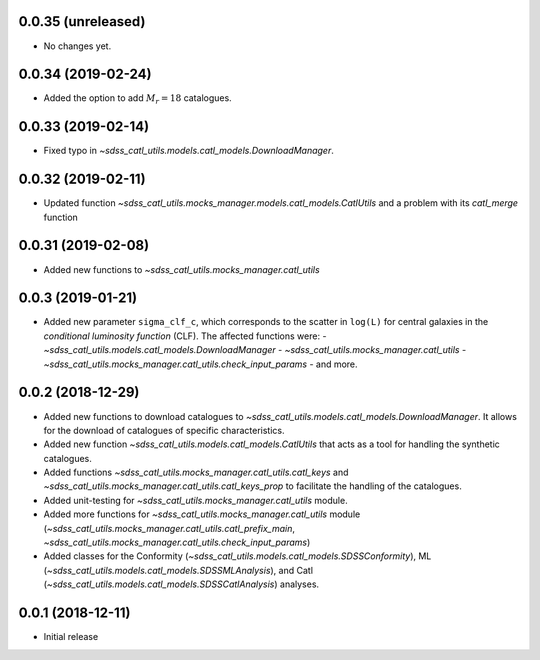 0.0.35 (unreleased)
-----------------------

- No changes yet.

0.0.34 (2019-02-24)
-----------------------

- Added the option to add :math:`M_{r} = 18` catalogues.

0.0.33 (2019-02-14)
-----------------------

- Fixed typo in `~sdss_catl_utils.models.catl_models.DownloadManager`.

0.0.32 (2019-02-11)
-----------------------

- Updated function `~sdss_catl_utils.mocks_manager.models.catl_models.CatlUtils`
  and a problem with its `catl_merge` function

0.0.31 (2019-02-08)
-----------------------

- Added new functions to `~sdss_catl_utils.mocks_manager.catl_utils`

0.0.3 (2019-01-21)
-----------------------

- Added new parameter ``sigma_clf_c``, which corresponds to the scatter in
  ``log(L)`` for central galaxies in the `conditional luminosity function`
  (CLF). The affected functions were:
  - `~sdss_catl_utils.models.catl_models.DownloadManager`
  - `~sdss_catl_utils.mocks_manager.catl_utils`
  - `~sdss_catl_utils.mocks_manager.catl_utils.check_input_params`
  - and more.

0.0.2 (2018-12-29)
-----------------------

- Added new functions to download catalogues to
  `~sdss_catl_utils.models.catl_models.DownloadManager`. It allows for
  the download of catalogues of specific characteristics.
- Added new function `~sdss_catl_utils.models.catl_models.CatlUtils`
  that acts as a tool for handling the synthetic catalogues.
- Added functions `~sdss_catl_utils.mocks_manager.catl_utils.catl_keys` and
  `~sdss_catl_utils.mocks_manager.catl_utils.catl_keys_prop` to facilitate
  the handling of the catalogues.
- Added unit-testing for `~sdss_catl_utils.mocks_manager.catl_utils` module.
- Added more functions for `~sdss_catl_utils.mocks_manager.catl_utils` module
  (`~sdss_catl_utils.mocks_manager.catl_utils.catl_prefix_main`,
  `~sdss_catl_utils.mocks_manager.catl_utils.check_input_params`)
- Added classes for the
  Conformity (`~sdss_catl_utils.models.catl_models.SDSSConformity`), 
  ML (`~sdss_catl_utils.models.catl_models.SDSSMLAnalysis`), and
  Catl (`~sdss_catl_utils.models.catl_models.SDSSCatlAnalysis`) analyses.


0.0.1 (2018-12-11)
-----------------------

- Initial release